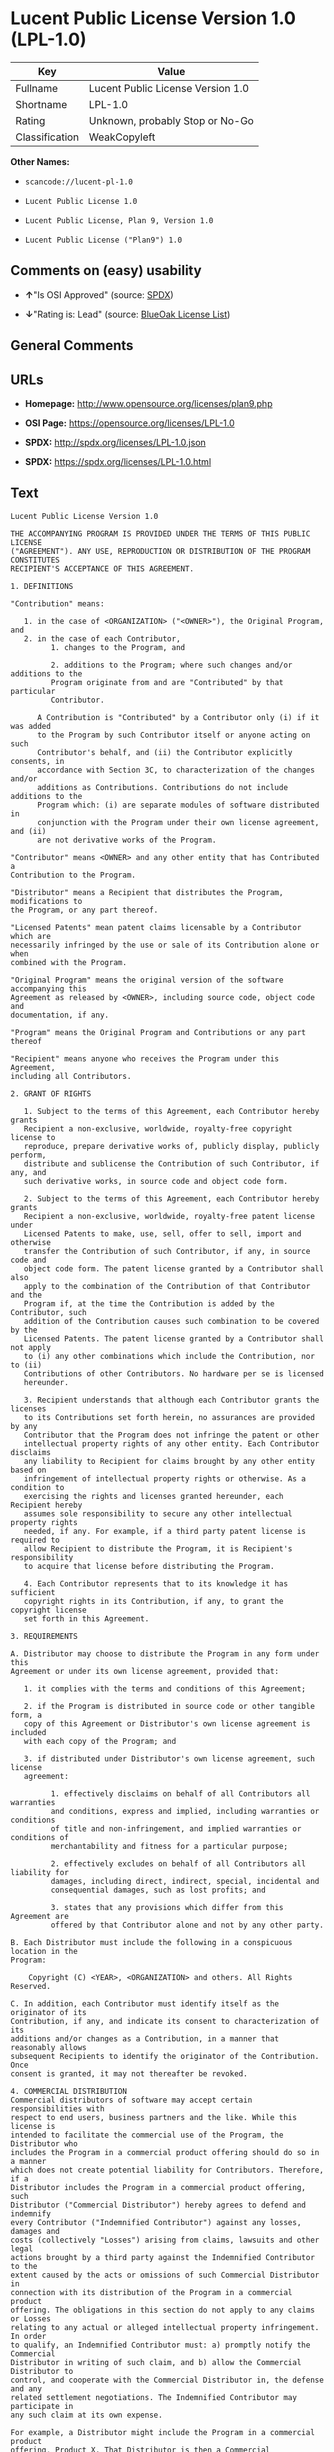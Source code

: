* Lucent Public License Version 1.0 (LPL-1.0)

| Key              | Value                               |
|------------------+-------------------------------------|
| Fullname         | Lucent Public License Version 1.0   |
| Shortname        | LPL-1.0                             |
| Rating           | Unknown, probably Stop or No-Go     |
| Classification   | WeakCopyleft                        |

*Other Names:*

- =scancode://lucent-pl-1.0=

- =Lucent Public License 1.0=

- =Lucent Public License, Plan 9, Version 1.0=

- =Lucent Public License ("Plan9") 1.0=

** Comments on (easy) usability

- *↑*"Is OSI Approved" (source:
  [[https://spdx.org/licenses/LPL-1.0.html][SPDX]])

- *↓*"Rating is: Lead" (source:
  [[https://blueoakcouncil.org/list][BlueOak License List]])

** General Comments

** URLs

- *Homepage:* http://www.opensource.org/licenses/plan9.php

- *OSI Page:* https://opensource.org/licenses/LPL-1.0

- *SPDX:* http://spdx.org/licenses/LPL-1.0.json

- *SPDX:* https://spdx.org/licenses/LPL-1.0.html

** Text

#+BEGIN_EXAMPLE
  Lucent Public License Version 1.0

  THE ACCOMPANYING PROGRAM IS PROVIDED UNDER THE TERMS OF THIS PUBLIC LICENSE
  ("AGREEMENT"). ANY USE, REPRODUCTION OR DISTRIBUTION OF THE PROGRAM CONSTITUTES
  RECIPIENT'S ACCEPTANCE OF THIS AGREEMENT.

  1. DEFINITIONS

  "Contribution" means:

     1. in the case of <ORGANIZATION> ("<OWNER>"), the Original Program, and
     2. in the case of each Contributor,
           1. changes to the Program, and

           2. additions to the Program; where such changes and/or additions to the
           Program originate from and are "Contributed" by that particular
           Contributor.
       
        A Contribution is "Contributed" by a Contributor only (i) if it was added
        to the Program by such Contributor itself or anyone acting on such
        Contributor's behalf, and (ii) the Contributor explicitly consents, in
        accordance with Section 3C, to characterization of the changes and/or
        additions as Contributions. Contributions do not include additions to the
        Program which: (i) are separate modules of software distributed in
        conjunction with the Program under their own license agreement, and (ii)
        are not derivative works of the Program.

  "Contributor" means <OWNER> and any other entity that has Contributed a
  Contribution to the Program.

  "Distributor" means a Recipient that distributes the Program, modifications to
  the Program, or any part thereof.

  "Licensed Patents" mean patent claims licensable by a Contributor which are
  necessarily infringed by the use or sale of its Contribution alone or when
  combined with the Program.

  "Original Program" means the original version of the software accompanying this
  Agreement as released by <OWNER>, including source code, object code and
  documentation, if any.

  "Program" means the Original Program and Contributions or any part thereof

  "Recipient" means anyone who receives the Program under this Agreement,
  including all Contributors.

  2. GRANT OF RIGHTS

     1. Subject to the terms of this Agreement, each Contributor hereby grants
     Recipient a non-exclusive, worldwide, royalty-free copyright license to
     reproduce, prepare derivative works of, publicly display, publicly perform,
     distribute and sublicense the Contribution of such Contributor, if any, and
     such derivative works, in source code and object code form.

     2. Subject to the terms of this Agreement, each Contributor hereby grants
     Recipient a non-exclusive, worldwide, royalty-free patent license under
     Licensed Patents to make, use, sell, offer to sell, import and otherwise
     transfer the Contribution of such Contributor, if any, in source code and
     object code form. The patent license granted by a Contributor shall also
     apply to the combination of the Contribution of that Contributor and the
     Program if, at the time the Contribution is added by the Contributor, such
     addition of the Contribution causes such combination to be covered by the
     Licensed Patents. The patent license granted by a Contributor shall not apply
     to (i) any other combinations which include the Contribution, nor to (ii)
     Contributions of other Contributors. No hardware per se is licensed
     hereunder.

     3. Recipient understands that although each Contributor grants the licenses
     to its Contributions set forth herein, no assurances are provided by any
     Contributor that the Program does not infringe the patent or other
     intellectual property rights of any other entity. Each Contributor disclaims
     any liability to Recipient for claims brought by any other entity based on
     infringement of intellectual property rights or otherwise. As a condition to
     exercising the rights and licenses granted hereunder, each Recipient hereby
     assumes sole responsibility to secure any other intellectual property rights
     needed, if any. For example, if a third party patent license is required to
     allow Recipient to distribute the Program, it is Recipient's responsibility
     to acquire that license before distributing the Program.

     4. Each Contributor represents that to its knowledge it has sufficient
     copyright rights in its Contribution, if any, to grant the copyright license
     set forth in this Agreement.

  3. REQUIREMENTS

  A. Distributor may choose to distribute the Program in any form under this
  Agreement or under its own license agreement, provided that:

     1. it complies with the terms and conditions of this Agreement;

     2. if the Program is distributed in source code or other tangible form, a
     copy of this Agreement or Distributor's own license agreement is included
     with each copy of the Program; and

     3. if distributed under Distributor's own license agreement, such license
     agreement:
     
           1. effectively disclaims on behalf of all Contributors all warranties
           and conditions, express and implied, including warranties or conditions
           of title and non-infringement, and implied warranties or conditions of
           merchantability and fitness for a particular purpose;

           2. effectively excludes on behalf of all Contributors all liability for
           damages, including direct, indirect, special, incidental and
           consequential damages, such as lost profits; and

           3. states that any provisions which differ from this Agreement are
           offered by that Contributor alone and not by any other party.

  B. Each Distributor must include the following in a conspicuous location in the
  Program:

      Copyright (C) <YEAR>, <ORGANIZATION> and others. All Rights Reserved. 

  C. In addition, each Contributor must identify itself as the originator of its
  Contribution, if any, and indicate its consent to characterization of its
  additions and/or changes as a Contribution, in a manner that reasonably allows
  subsequent Recipients to identify the originator of the Contribution. Once
  consent is granted, it may not thereafter be revoked.

  4. COMMERCIAL DISTRIBUTION 
  Commercial distributors of software may accept certain responsibilities with
  respect to end users, business partners and the like. While this license is
  intended to facilitate the commercial use of the Program, the Distributor who
  includes the Program in a commercial product offering should do so in a manner
  which does not create potential liability for Contributors. Therefore, if a
  Distributor includes the Program in a commercial product offering, such
  Distributor ("Commercial Distributor") hereby agrees to defend and indemnify
  every Contributor ("Indemnified Contributor") against any losses, damages and
  costs (collectively "Losses") arising from claims, lawsuits and other legal
  actions brought by a third party against the Indemnified Contributor to the
  extent caused by the acts or omissions of such Commercial Distributor in
  connection with its distribution of the Program in a commercial product
  offering. The obligations in this section do not apply to any claims or Losses
  relating to any actual or alleged intellectual property infringement. In order
  to qualify, an Indemnified Contributor must: a) promptly notify the Commercial
  Distributor in writing of such claim, and b) allow the Commercial Distributor to
  control, and cooperate with the Commercial Distributor in, the defense and any
  related settlement negotiations. The Indemnified Contributor may participate in
  any such claim at its own expense.

  For example, a Distributor might include the Program in a commercial product
  offering, Product X. That Distributor is then a Commercial Distributor. If that
  Commercial Distributor then makes performance claims, or offers warranties
  related to Product X, those performance claims and warranties are such
  Commercial Distributor's responsibility alone. Under this section, the
  Commercial Distributor would have to defend claims against the Contributors
  related to those performance claims and warranties, and if a court requires any
  Contributor to pay any damages as a result, the Commercial Distributor must pay
  those damages.

  5. NO WARRANTY

  EXCEPT AS EXPRESSLY SET FORTH IN THIS AGREEMENT, THE PROGRAM IS PROVIDED ON AN
  "AS IS" BASIS, WITHOUT WARRANTIES OR CONDITIONS OF ANY KIND, EITHER EXPRESS OR
  IMPLIED INCLUDING, WITHOUT LIMITATION, ANY WARRANTIES OR CONDITIONS OF TITLE,
  NON-INFRINGEMENT, MERCHANTABILITY OR FITNESS FOR A PARTICULAR PURPOSE. Each
  Recipient is solely responsible for determining the appropriateness of using and
  distributing the Program and assumes all risks associated with its exercise of
  rights under this Agreement, including but not limited to the risks and costs of
  program errors, compliance with applicable laws, damage to or loss of data,
  programs or equipment, and unavailability or interruption of operations.

  6. DISCLAIMER OF LIABILITY

  EXCEPT AS EXPRESSLY SET FORTH IN THIS AGREEMENT, NEITHER RECIPIENT NOR ANY
  CONTRIBUTORS SHALL HAVE ANY LIABILITY FOR ANY DIRECT, INDIRECT, INCIDENTAL,
  SPECIAL, EXEMPLARY, OR CONSEQUENTIAL DAMAGES (INCLUDING WITHOUT LIMITATION LOST
  PROFITS), HOWEVER CAUSED AND ON ANY THEORY OF LIABILITY, WHETHER IN CONTRACT,
  STRICT LIABILITY, OR TORT (INCLUDING NEGLIGENCE OR OTHERWISE) ARISING IN ANY WAY
  OUT OF THE USE OR DISTRIBUTION OF THE PROGRAM OR THE EXERCISE OF ANY RIGHTS
  GRANTED HEREUNDER, EVEN IF ADVISED OF THE POSSIBILITY OF SUCH DAMAGES.

  7. GENERAL

  If any provision of this Agreement is invalid or unenforceable under applicable
  law, it shall not affect the validity or enforceability of the remainder of the
  terms of this Agreement, and without further action by the parties hereto, such
  provision shall be reformed to the minimum extent necessary to make such
  provision valid and enforceable.

  If Recipient institutes patent litigation against a Contributor with respect to
  a patent applicable to software (including a cross-claim or counterclaim in a
  lawsuit), then any patent licenses granted by that Contributor to such Recipient
  under this Agreement shall terminate as of the date such litigation is filed. In
  addition, if Recipient institutes patent litigation against any entity
  (including a cross-claim or counterclaim in a lawsuit) alleging that the Program
  itself (excluding combinations of the Program with other software or hardware)
  infringes such Recipient's patent(s), then such Recipient's rights granted under
  Section 2(b) shall terminate as of the date such litigation is filed.

  All Recipient's rights under this Agreement shall terminate if it fails to
  comply with any of the material terms or conditions of this Agreement and does
  not cure such failure in a reasonable period of time after becoming aware of
  such noncompliance. If all Recipient's rights under this Agreement terminate,
  Recipient agrees to cease use and distribution of the Program as soon as
  reasonably practicable. However, Recipient's obligations under this Agreement
  and any licenses granted by Recipient relating to the Program shall continue and
  survive.

  <OWNER> may publish new versions (including revisions) of this Agreement from
  time to time. Each new version of the Agreement will be given a distinguishing
  version number. The Program (including Contributions) may always be distributed
  subject to the version of the Agreement under which it was received. In
  addition, after a new version of the Agreement is published, Contributor may
  elect to distribute the Program (including its Contributions) under the new
  version. No one other than <OWNER> has the right to modify this Agreement.
  Except as expressly stated in Sections 2(a) and 2(b) above, Recipient receives
  no rights or licenses to the intellectual property of any Contributor under this
  Agreement, whether expressly, by implication, estoppel or otherwise. All rights
  in the Program not expressly granted under this Agreement are reserved.

  This Agreement is governed by the laws of the State of <STATE> and the
  intellectual property laws of the United States of America. No party to this
  Agreement will bring a legal action under this Agreement more than one year
  after the cause of action arose. Each party waives its rights to a jury trial in
  any resulting litigation.
#+END_EXAMPLE

--------------

** Raw Data

#+BEGIN_EXAMPLE
  {
      "__impliedNames": [
          "LPL-1.0",
          "Lucent Public License Version 1.0",
          "scancode://lucent-pl-1.0",
          "Lucent Public License 1.0",
          "Lucent Public License, Plan 9, Version 1.0",
          "Lucent Public License (\"Plan9\") 1.0"
      ],
      "__impliedId": "LPL-1.0",
      "facts": {
          "Open Knowledge International": {
              "is_generic": null,
              "status": "retired",
              "domain_software": true,
              "url": "https://opensource.org/licenses/LPL-1.0",
              "maintainer": "",
              "od_conformance": "not reviewed",
              "_sourceURL": "https://github.com/okfn/licenses/blob/master/licenses.csv",
              "domain_data": false,
              "osd_conformance": "approved",
              "id": "LPL-1.0",
              "title": "Lucent Public License (\"Plan9\") 1.0",
              "_implications": {
                  "__impliedNames": [
                      "LPL-1.0",
                      "Lucent Public License (\"Plan9\") 1.0"
                  ],
                  "__impliedId": "LPL-1.0",
                  "__impliedURLs": [
                      [
                          null,
                          "https://opensource.org/licenses/LPL-1.0"
                      ]
                  ]
              },
              "domain_content": false
          },
          "SPDX": {
              "isSPDXLicenseDeprecated": false,
              "spdxFullName": "Lucent Public License Version 1.0",
              "spdxDetailsURL": "http://spdx.org/licenses/LPL-1.0.json",
              "_sourceURL": "https://spdx.org/licenses/LPL-1.0.html",
              "spdxLicIsOSIApproved": true,
              "spdxSeeAlso": [
                  "https://opensource.org/licenses/LPL-1.0"
              ],
              "_implications": {
                  "__impliedNames": [
                      "LPL-1.0",
                      "Lucent Public License Version 1.0"
                  ],
                  "__impliedId": "LPL-1.0",
                  "__impliedJudgement": [
                      [
                          "SPDX",
                          {
                              "tag": "PositiveJudgement",
                              "contents": "Is OSI Approved"
                          }
                      ]
                  ],
                  "__isOsiApproved": true,
                  "__impliedURLs": [
                      [
                          "SPDX",
                          "http://spdx.org/licenses/LPL-1.0.json"
                      ],
                      [
                          null,
                          "https://opensource.org/licenses/LPL-1.0"
                      ]
                  ]
              },
              "spdxLicenseId": "LPL-1.0"
          },
          "Scancode": {
              "otherUrls": [
                  "http://opensource.org/licenses/LPL-1.0",
                  "https://opensource.org/licenses/LPL-1.0"
              ],
              "homepageUrl": "http://www.opensource.org/licenses/plan9.php",
              "shortName": "Lucent Public License 1.0",
              "textUrls": null,
              "text": "Lucent Public License Version 1.0\n\nTHE ACCOMPANYING PROGRAM IS PROVIDED UNDER THE TERMS OF THIS PUBLIC LICENSE\n(\"AGREEMENT\"). ANY USE, REPRODUCTION OR DISTRIBUTION OF THE PROGRAM CONSTITUTES\nRECIPIENT'S ACCEPTANCE OF THIS AGREEMENT.\n\n1. DEFINITIONS\n\n\"Contribution\" means:\n\n   1. in the case of <ORGANIZATION> (\"<OWNER>\"), the Original Program, and\n   2. in the case of each Contributor,\n         1. changes to the Program, and\n\n         2. additions to the Program; where such changes and/or additions to the\n         Program originate from and are \"Contributed\" by that particular\n         Contributor.\n     \n      A Contribution is \"Contributed\" by a Contributor only (i) if it was added\n      to the Program by such Contributor itself or anyone acting on such\n      Contributor's behalf, and (ii) the Contributor explicitly consents, in\n      accordance with Section 3C, to characterization of the changes and/or\n      additions as Contributions. Contributions do not include additions to the\n      Program which: (i) are separate modules of software distributed in\n      conjunction with the Program under their own license agreement, and (ii)\n      are not derivative works of the Program.\n\n\"Contributor\" means <OWNER> and any other entity that has Contributed a\nContribution to the Program.\n\n\"Distributor\" means a Recipient that distributes the Program, modifications to\nthe Program, or any part thereof.\n\n\"Licensed Patents\" mean patent claims licensable by a Contributor which are\nnecessarily infringed by the use or sale of its Contribution alone or when\ncombined with the Program.\n\n\"Original Program\" means the original version of the software accompanying this\nAgreement as released by <OWNER>, including source code, object code and\ndocumentation, if any.\n\n\"Program\" means the Original Program and Contributions or any part thereof\n\n\"Recipient\" means anyone who receives the Program under this Agreement,\nincluding all Contributors.\n\n2. GRANT OF RIGHTS\n\n   1. Subject to the terms of this Agreement, each Contributor hereby grants\n   Recipient a non-exclusive, worldwide, royalty-free copyright license to\n   reproduce, prepare derivative works of, publicly display, publicly perform,\n   distribute and sublicense the Contribution of such Contributor, if any, and\n   such derivative works, in source code and object code form.\n\n   2. Subject to the terms of this Agreement, each Contributor hereby grants\n   Recipient a non-exclusive, worldwide, royalty-free patent license under\n   Licensed Patents to make, use, sell, offer to sell, import and otherwise\n   transfer the Contribution of such Contributor, if any, in source code and\n   object code form. The patent license granted by a Contributor shall also\n   apply to the combination of the Contribution of that Contributor and the\n   Program if, at the time the Contribution is added by the Contributor, such\n   addition of the Contribution causes such combination to be covered by the\n   Licensed Patents. The patent license granted by a Contributor shall not apply\n   to (i) any other combinations which include the Contribution, nor to (ii)\n   Contributions of other Contributors. No hardware per se is licensed\n   hereunder.\n\n   3. Recipient understands that although each Contributor grants the licenses\n   to its Contributions set forth herein, no assurances are provided by any\n   Contributor that the Program does not infringe the patent or other\n   intellectual property rights of any other entity. Each Contributor disclaims\n   any liability to Recipient for claims brought by any other entity based on\n   infringement of intellectual property rights or otherwise. As a condition to\n   exercising the rights and licenses granted hereunder, each Recipient hereby\n   assumes sole responsibility to secure any other intellectual property rights\n   needed, if any. For example, if a third party patent license is required to\n   allow Recipient to distribute the Program, it is Recipient's responsibility\n   to acquire that license before distributing the Program.\n\n   4. Each Contributor represents that to its knowledge it has sufficient\n   copyright rights in its Contribution, if any, to grant the copyright license\n   set forth in this Agreement.\n\n3. REQUIREMENTS\n\nA. Distributor may choose to distribute the Program in any form under this\nAgreement or under its own license agreement, provided that:\n\n   1. it complies with the terms and conditions of this Agreement;\n\n   2. if the Program is distributed in source code or other tangible form, a\n   copy of this Agreement or Distributor's own license agreement is included\n   with each copy of the Program; and\n\n   3. if distributed under Distributor's own license agreement, such license\n   agreement:\n   \n         1. effectively disclaims on behalf of all Contributors all warranties\n         and conditions, express and implied, including warranties or conditions\n         of title and non-infringement, and implied warranties or conditions of\n         merchantability and fitness for a particular purpose;\n\n         2. effectively excludes on behalf of all Contributors all liability for\n         damages, including direct, indirect, special, incidental and\n         consequential damages, such as lost profits; and\n\n         3. states that any provisions which differ from this Agreement are\n         offered by that Contributor alone and not by any other party.\n\nB. Each Distributor must include the following in a conspicuous location in the\nProgram:\n\n    Copyright (C) <YEAR>, <ORGANIZATION> and others. All Rights Reserved. \n\nC. In addition, each Contributor must identify itself as the originator of its\nContribution, if any, and indicate its consent to characterization of its\nadditions and/or changes as a Contribution, in a manner that reasonably allows\nsubsequent Recipients to identify the originator of the Contribution. Once\nconsent is granted, it may not thereafter be revoked.\n\n4. COMMERCIAL DISTRIBUTION \nCommercial distributors of software may accept certain responsibilities with\nrespect to end users, business partners and the like. While this license is\nintended to facilitate the commercial use of the Program, the Distributor who\nincludes the Program in a commercial product offering should do so in a manner\nwhich does not create potential liability for Contributors. Therefore, if a\nDistributor includes the Program in a commercial product offering, such\nDistributor (\"Commercial Distributor\") hereby agrees to defend and indemnify\nevery Contributor (\"Indemnified Contributor\") against any losses, damages and\ncosts (collectively \"Losses\") arising from claims, lawsuits and other legal\nactions brought by a third party against the Indemnified Contributor to the\nextent caused by the acts or omissions of such Commercial Distributor in\nconnection with its distribution of the Program in a commercial product\noffering. The obligations in this section do not apply to any claims or Losses\nrelating to any actual or alleged intellectual property infringement. In order\nto qualify, an Indemnified Contributor must: a) promptly notify the Commercial\nDistributor in writing of such claim, and b) allow the Commercial Distributor to\ncontrol, and cooperate with the Commercial Distributor in, the defense and any\nrelated settlement negotiations. The Indemnified Contributor may participate in\nany such claim at its own expense.\n\nFor example, a Distributor might include the Program in a commercial product\noffering, Product X. That Distributor is then a Commercial Distributor. If that\nCommercial Distributor then makes performance claims, or offers warranties\nrelated to Product X, those performance claims and warranties are such\nCommercial Distributor's responsibility alone. Under this section, the\nCommercial Distributor would have to defend claims against the Contributors\nrelated to those performance claims and warranties, and if a court requires any\nContributor to pay any damages as a result, the Commercial Distributor must pay\nthose damages.\n\n5. NO WARRANTY\n\nEXCEPT AS EXPRESSLY SET FORTH IN THIS AGREEMENT, THE PROGRAM IS PROVIDED ON AN\n\"AS IS\" BASIS, WITHOUT WARRANTIES OR CONDITIONS OF ANY KIND, EITHER EXPRESS OR\nIMPLIED INCLUDING, WITHOUT LIMITATION, ANY WARRANTIES OR CONDITIONS OF TITLE,\nNON-INFRINGEMENT, MERCHANTABILITY OR FITNESS FOR A PARTICULAR PURPOSE. Each\nRecipient is solely responsible for determining the appropriateness of using and\ndistributing the Program and assumes all risks associated with its exercise of\nrights under this Agreement, including but not limited to the risks and costs of\nprogram errors, compliance with applicable laws, damage to or loss of data,\nprograms or equipment, and unavailability or interruption of operations.\n\n6. DISCLAIMER OF LIABILITY\n\nEXCEPT AS EXPRESSLY SET FORTH IN THIS AGREEMENT, NEITHER RECIPIENT NOR ANY\nCONTRIBUTORS SHALL HAVE ANY LIABILITY FOR ANY DIRECT, INDIRECT, INCIDENTAL,\nSPECIAL, EXEMPLARY, OR CONSEQUENTIAL DAMAGES (INCLUDING WITHOUT LIMITATION LOST\nPROFITS), HOWEVER CAUSED AND ON ANY THEORY OF LIABILITY, WHETHER IN CONTRACT,\nSTRICT LIABILITY, OR TORT (INCLUDING NEGLIGENCE OR OTHERWISE) ARISING IN ANY WAY\nOUT OF THE USE OR DISTRIBUTION OF THE PROGRAM OR THE EXERCISE OF ANY RIGHTS\nGRANTED HEREUNDER, EVEN IF ADVISED OF THE POSSIBILITY OF SUCH DAMAGES.\n\n7. GENERAL\n\nIf any provision of this Agreement is invalid or unenforceable under applicable\nlaw, it shall not affect the validity or enforceability of the remainder of the\nterms of this Agreement, and without further action by the parties hereto, such\nprovision shall be reformed to the minimum extent necessary to make such\nprovision valid and enforceable.\n\nIf Recipient institutes patent litigation against a Contributor with respect to\na patent applicable to software (including a cross-claim or counterclaim in a\nlawsuit), then any patent licenses granted by that Contributor to such Recipient\nunder this Agreement shall terminate as of the date such litigation is filed. In\naddition, if Recipient institutes patent litigation against any entity\n(including a cross-claim or counterclaim in a lawsuit) alleging that the Program\nitself (excluding combinations of the Program with other software or hardware)\ninfringes such Recipient's patent(s), then such Recipient's rights granted under\nSection 2(b) shall terminate as of the date such litigation is filed.\n\nAll Recipient's rights under this Agreement shall terminate if it fails to\ncomply with any of the material terms or conditions of this Agreement and does\nnot cure such failure in a reasonable period of time after becoming aware of\nsuch noncompliance. If all Recipient's rights under this Agreement terminate,\nRecipient agrees to cease use and distribution of the Program as soon as\nreasonably practicable. However, Recipient's obligations under this Agreement\nand any licenses granted by Recipient relating to the Program shall continue and\nsurvive.\n\n<OWNER> may publish new versions (including revisions) of this Agreement from\ntime to time. Each new version of the Agreement will be given a distinguishing\nversion number. The Program (including Contributions) may always be distributed\nsubject to the version of the Agreement under which it was received. In\naddition, after a new version of the Agreement is published, Contributor may\nelect to distribute the Program (including its Contributions) under the new\nversion. No one other than <OWNER> has the right to modify this Agreement.\nExcept as expressly stated in Sections 2(a) and 2(b) above, Recipient receives\nno rights or licenses to the intellectual property of any Contributor under this\nAgreement, whether expressly, by implication, estoppel or otherwise. All rights\nin the Program not expressly granted under this Agreement are reserved.\n\nThis Agreement is governed by the laws of the State of <STATE> and the\nintellectual property laws of the United States of America. No party to this\nAgreement will bring a legal action under this Agreement more than one year\nafter the cause of action arose. Each party waives its rights to a jury trial in\nany resulting litigation.",
              "category": "Copyleft Limited",
              "osiUrl": "http://www.opensource.org/licenses/plan9.php",
              "owner": "Alcatel-Lucent",
              "_sourceURL": "https://github.com/nexB/scancode-toolkit/blob/develop/src/licensedcode/data/licenses/lucent-pl-1.0.yml",
              "key": "lucent-pl-1.0",
              "name": "Lucent Public License 1.0",
              "spdxId": "LPL-1.0",
              "notes": null,
              "_implications": {
                  "__impliedNames": [
                      "scancode://lucent-pl-1.0",
                      "Lucent Public License 1.0",
                      "LPL-1.0"
                  ],
                  "__impliedId": "LPL-1.0",
                  "__impliedCopyleft": [
                      [
                          "Scancode",
                          "WeakCopyleft"
                      ]
                  ],
                  "__calculatedCopyleft": "WeakCopyleft",
                  "__impliedText": "Lucent Public License Version 1.0\n\nTHE ACCOMPANYING PROGRAM IS PROVIDED UNDER THE TERMS OF THIS PUBLIC LICENSE\n(\"AGREEMENT\"). ANY USE, REPRODUCTION OR DISTRIBUTION OF THE PROGRAM CONSTITUTES\nRECIPIENT'S ACCEPTANCE OF THIS AGREEMENT.\n\n1. DEFINITIONS\n\n\"Contribution\" means:\n\n   1. in the case of <ORGANIZATION> (\"<OWNER>\"), the Original Program, and\n   2. in the case of each Contributor,\n         1. changes to the Program, and\n\n         2. additions to the Program; where such changes and/or additions to the\n         Program originate from and are \"Contributed\" by that particular\n         Contributor.\n     \n      A Contribution is \"Contributed\" by a Contributor only (i) if it was added\n      to the Program by such Contributor itself or anyone acting on such\n      Contributor's behalf, and (ii) the Contributor explicitly consents, in\n      accordance with Section 3C, to characterization of the changes and/or\n      additions as Contributions. Contributions do not include additions to the\n      Program which: (i) are separate modules of software distributed in\n      conjunction with the Program under their own license agreement, and (ii)\n      are not derivative works of the Program.\n\n\"Contributor\" means <OWNER> and any other entity that has Contributed a\nContribution to the Program.\n\n\"Distributor\" means a Recipient that distributes the Program, modifications to\nthe Program, or any part thereof.\n\n\"Licensed Patents\" mean patent claims licensable by a Contributor which are\nnecessarily infringed by the use or sale of its Contribution alone or when\ncombined with the Program.\n\n\"Original Program\" means the original version of the software accompanying this\nAgreement as released by <OWNER>, including source code, object code and\ndocumentation, if any.\n\n\"Program\" means the Original Program and Contributions or any part thereof\n\n\"Recipient\" means anyone who receives the Program under this Agreement,\nincluding all Contributors.\n\n2. GRANT OF RIGHTS\n\n   1. Subject to the terms of this Agreement, each Contributor hereby grants\n   Recipient a non-exclusive, worldwide, royalty-free copyright license to\n   reproduce, prepare derivative works of, publicly display, publicly perform,\n   distribute and sublicense the Contribution of such Contributor, if any, and\n   such derivative works, in source code and object code form.\n\n   2. Subject to the terms of this Agreement, each Contributor hereby grants\n   Recipient a non-exclusive, worldwide, royalty-free patent license under\n   Licensed Patents to make, use, sell, offer to sell, import and otherwise\n   transfer the Contribution of such Contributor, if any, in source code and\n   object code form. The patent license granted by a Contributor shall also\n   apply to the combination of the Contribution of that Contributor and the\n   Program if, at the time the Contribution is added by the Contributor, such\n   addition of the Contribution causes such combination to be covered by the\n   Licensed Patents. The patent license granted by a Contributor shall not apply\n   to (i) any other combinations which include the Contribution, nor to (ii)\n   Contributions of other Contributors. No hardware per se is licensed\n   hereunder.\n\n   3. Recipient understands that although each Contributor grants the licenses\n   to its Contributions set forth herein, no assurances are provided by any\n   Contributor that the Program does not infringe the patent or other\n   intellectual property rights of any other entity. Each Contributor disclaims\n   any liability to Recipient for claims brought by any other entity based on\n   infringement of intellectual property rights or otherwise. As a condition to\n   exercising the rights and licenses granted hereunder, each Recipient hereby\n   assumes sole responsibility to secure any other intellectual property rights\n   needed, if any. For example, if a third party patent license is required to\n   allow Recipient to distribute the Program, it is Recipient's responsibility\n   to acquire that license before distributing the Program.\n\n   4. Each Contributor represents that to its knowledge it has sufficient\n   copyright rights in its Contribution, if any, to grant the copyright license\n   set forth in this Agreement.\n\n3. REQUIREMENTS\n\nA. Distributor may choose to distribute the Program in any form under this\nAgreement or under its own license agreement, provided that:\n\n   1. it complies with the terms and conditions of this Agreement;\n\n   2. if the Program is distributed in source code or other tangible form, a\n   copy of this Agreement or Distributor's own license agreement is included\n   with each copy of the Program; and\n\n   3. if distributed under Distributor's own license agreement, such license\n   agreement:\n   \n         1. effectively disclaims on behalf of all Contributors all warranties\n         and conditions, express and implied, including warranties or conditions\n         of title and non-infringement, and implied warranties or conditions of\n         merchantability and fitness for a particular purpose;\n\n         2. effectively excludes on behalf of all Contributors all liability for\n         damages, including direct, indirect, special, incidental and\n         consequential damages, such as lost profits; and\n\n         3. states that any provisions which differ from this Agreement are\n         offered by that Contributor alone and not by any other party.\n\nB. Each Distributor must include the following in a conspicuous location in the\nProgram:\n\n    Copyright (C) <YEAR>, <ORGANIZATION> and others. All Rights Reserved. \n\nC. In addition, each Contributor must identify itself as the originator of its\nContribution, if any, and indicate its consent to characterization of its\nadditions and/or changes as a Contribution, in a manner that reasonably allows\nsubsequent Recipients to identify the originator of the Contribution. Once\nconsent is granted, it may not thereafter be revoked.\n\n4. COMMERCIAL DISTRIBUTION \nCommercial distributors of software may accept certain responsibilities with\nrespect to end users, business partners and the like. While this license is\nintended to facilitate the commercial use of the Program, the Distributor who\nincludes the Program in a commercial product offering should do so in a manner\nwhich does not create potential liability for Contributors. Therefore, if a\nDistributor includes the Program in a commercial product offering, such\nDistributor (\"Commercial Distributor\") hereby agrees to defend and indemnify\nevery Contributor (\"Indemnified Contributor\") against any losses, damages and\ncosts (collectively \"Losses\") arising from claims, lawsuits and other legal\nactions brought by a third party against the Indemnified Contributor to the\nextent caused by the acts or omissions of such Commercial Distributor in\nconnection with its distribution of the Program in a commercial product\noffering. The obligations in this section do not apply to any claims or Losses\nrelating to any actual or alleged intellectual property infringement. In order\nto qualify, an Indemnified Contributor must: a) promptly notify the Commercial\nDistributor in writing of such claim, and b) allow the Commercial Distributor to\ncontrol, and cooperate with the Commercial Distributor in, the defense and any\nrelated settlement negotiations. The Indemnified Contributor may participate in\nany such claim at its own expense.\n\nFor example, a Distributor might include the Program in a commercial product\noffering, Product X. That Distributor is then a Commercial Distributor. If that\nCommercial Distributor then makes performance claims, or offers warranties\nrelated to Product X, those performance claims and warranties are such\nCommercial Distributor's responsibility alone. Under this section, the\nCommercial Distributor would have to defend claims against the Contributors\nrelated to those performance claims and warranties, and if a court requires any\nContributor to pay any damages as a result, the Commercial Distributor must pay\nthose damages.\n\n5. NO WARRANTY\n\nEXCEPT AS EXPRESSLY SET FORTH IN THIS AGREEMENT, THE PROGRAM IS PROVIDED ON AN\n\"AS IS\" BASIS, WITHOUT WARRANTIES OR CONDITIONS OF ANY KIND, EITHER EXPRESS OR\nIMPLIED INCLUDING, WITHOUT LIMITATION, ANY WARRANTIES OR CONDITIONS OF TITLE,\nNON-INFRINGEMENT, MERCHANTABILITY OR FITNESS FOR A PARTICULAR PURPOSE. Each\nRecipient is solely responsible for determining the appropriateness of using and\ndistributing the Program and assumes all risks associated with its exercise of\nrights under this Agreement, including but not limited to the risks and costs of\nprogram errors, compliance with applicable laws, damage to or loss of data,\nprograms or equipment, and unavailability or interruption of operations.\n\n6. DISCLAIMER OF LIABILITY\n\nEXCEPT AS EXPRESSLY SET FORTH IN THIS AGREEMENT, NEITHER RECIPIENT NOR ANY\nCONTRIBUTORS SHALL HAVE ANY LIABILITY FOR ANY DIRECT, INDIRECT, INCIDENTAL,\nSPECIAL, EXEMPLARY, OR CONSEQUENTIAL DAMAGES (INCLUDING WITHOUT LIMITATION LOST\nPROFITS), HOWEVER CAUSED AND ON ANY THEORY OF LIABILITY, WHETHER IN CONTRACT,\nSTRICT LIABILITY, OR TORT (INCLUDING NEGLIGENCE OR OTHERWISE) ARISING IN ANY WAY\nOUT OF THE USE OR DISTRIBUTION OF THE PROGRAM OR THE EXERCISE OF ANY RIGHTS\nGRANTED HEREUNDER, EVEN IF ADVISED OF THE POSSIBILITY OF SUCH DAMAGES.\n\n7. GENERAL\n\nIf any provision of this Agreement is invalid or unenforceable under applicable\nlaw, it shall not affect the validity or enforceability of the remainder of the\nterms of this Agreement, and without further action by the parties hereto, such\nprovision shall be reformed to the minimum extent necessary to make such\nprovision valid and enforceable.\n\nIf Recipient institutes patent litigation against a Contributor with respect to\na patent applicable to software (including a cross-claim or counterclaim in a\nlawsuit), then any patent licenses granted by that Contributor to such Recipient\nunder this Agreement shall terminate as of the date such litigation is filed. In\naddition, if Recipient institutes patent litigation against any entity\n(including a cross-claim or counterclaim in a lawsuit) alleging that the Program\nitself (excluding combinations of the Program with other software or hardware)\ninfringes such Recipient's patent(s), then such Recipient's rights granted under\nSection 2(b) shall terminate as of the date such litigation is filed.\n\nAll Recipient's rights under this Agreement shall terminate if it fails to\ncomply with any of the material terms or conditions of this Agreement and does\nnot cure such failure in a reasonable period of time after becoming aware of\nsuch noncompliance. If all Recipient's rights under this Agreement terminate,\nRecipient agrees to cease use and distribution of the Program as soon as\nreasonably practicable. However, Recipient's obligations under this Agreement\nand any licenses granted by Recipient relating to the Program shall continue and\nsurvive.\n\n<OWNER> may publish new versions (including revisions) of this Agreement from\ntime to time. Each new version of the Agreement will be given a distinguishing\nversion number. The Program (including Contributions) may always be distributed\nsubject to the version of the Agreement under which it was received. In\naddition, after a new version of the Agreement is published, Contributor may\nelect to distribute the Program (including its Contributions) under the new\nversion. No one other than <OWNER> has the right to modify this Agreement.\nExcept as expressly stated in Sections 2(a) and 2(b) above, Recipient receives\nno rights or licenses to the intellectual property of any Contributor under this\nAgreement, whether expressly, by implication, estoppel or otherwise. All rights\nin the Program not expressly granted under this Agreement are reserved.\n\nThis Agreement is governed by the laws of the State of <STATE> and the\nintellectual property laws of the United States of America. No party to this\nAgreement will bring a legal action under this Agreement more than one year\nafter the cause of action arose. Each party waives its rights to a jury trial in\nany resulting litigation.",
                  "__impliedURLs": [
                      [
                          "Homepage",
                          "http://www.opensource.org/licenses/plan9.php"
                      ],
                      [
                          "OSI Page",
                          "http://www.opensource.org/licenses/plan9.php"
                      ],
                      [
                          null,
                          "http://opensource.org/licenses/LPL-1.0"
                      ],
                      [
                          null,
                          "https://opensource.org/licenses/LPL-1.0"
                      ]
                  ]
              }
          },
          "BlueOak License List": {
              "BlueOakRating": "Lead",
              "url": "https://spdx.org/licenses/LPL-1.0.html",
              "isPermissive": true,
              "_sourceURL": "https://blueoakcouncil.org/list",
              "name": "Lucent Public License Version 1.0",
              "id": "LPL-1.0",
              "_implications": {
                  "__impliedNames": [
                      "LPL-1.0"
                  ],
                  "__impliedJudgement": [
                      [
                          "BlueOak License List",
                          {
                              "tag": "NegativeJudgement",
                              "contents": "Rating is: Lead"
                          }
                      ]
                  ],
                  "__impliedCopyleft": [
                      [
                          "BlueOak License List",
                          "NoCopyleft"
                      ]
                  ],
                  "__calculatedCopyleft": "NoCopyleft",
                  "__impliedURLs": [
                      [
                          "SPDX",
                          "https://spdx.org/licenses/LPL-1.0.html"
                      ]
                  ]
              }
          },
          "OpenSourceInitiative": {
              "text": [
                  {
                      "url": "https://opensource.org/licenses/LPL-1.0",
                      "title": "HTML",
                      "media_type": "text/html"
                  }
              ],
              "identifiers": [
                  {
                      "identifier": "LPL-1.0",
                      "scheme": "SPDX"
                  }
              ],
              "superseded_by": "LPL-1.02",
              "_sourceURL": "https://opensource.org/licenses/",
              "name": "Lucent Public License, Plan 9, Version 1.0",
              "other_names": [],
              "keywords": [
                  "osi-approved",
                  "discouraged",
                  "obsolete"
              ],
              "id": "LPL-1.0",
              "links": [
                  {
                      "note": "OSI Page",
                      "url": "https://opensource.org/licenses/LPL-1.0"
                  }
              ],
              "_implications": {
                  "__impliedNames": [
                      "LPL-1.0",
                      "Lucent Public License, Plan 9, Version 1.0",
                      "LPL-1.0"
                  ],
                  "__impliedURLs": [
                      [
                          "OSI Page",
                          "https://opensource.org/licenses/LPL-1.0"
                      ]
                  ]
              }
          }
      },
      "__impliedJudgement": [
          [
              "BlueOak License List",
              {
                  "tag": "NegativeJudgement",
                  "contents": "Rating is: Lead"
              }
          ],
          [
              "SPDX",
              {
                  "tag": "PositiveJudgement",
                  "contents": "Is OSI Approved"
              }
          ]
      ],
      "__impliedCopyleft": [
          [
              "BlueOak License List",
              "NoCopyleft"
          ],
          [
              "Scancode",
              "WeakCopyleft"
          ]
      ],
      "__calculatedCopyleft": "WeakCopyleft",
      "__isOsiApproved": true,
      "__impliedText": "Lucent Public License Version 1.0\n\nTHE ACCOMPANYING PROGRAM IS PROVIDED UNDER THE TERMS OF THIS PUBLIC LICENSE\n(\"AGREEMENT\"). ANY USE, REPRODUCTION OR DISTRIBUTION OF THE PROGRAM CONSTITUTES\nRECIPIENT'S ACCEPTANCE OF THIS AGREEMENT.\n\n1. DEFINITIONS\n\n\"Contribution\" means:\n\n   1. in the case of <ORGANIZATION> (\"<OWNER>\"), the Original Program, and\n   2. in the case of each Contributor,\n         1. changes to the Program, and\n\n         2. additions to the Program; where such changes and/or additions to the\n         Program originate from and are \"Contributed\" by that particular\n         Contributor.\n     \n      A Contribution is \"Contributed\" by a Contributor only (i) if it was added\n      to the Program by such Contributor itself or anyone acting on such\n      Contributor's behalf, and (ii) the Contributor explicitly consents, in\n      accordance with Section 3C, to characterization of the changes and/or\n      additions as Contributions. Contributions do not include additions to the\n      Program which: (i) are separate modules of software distributed in\n      conjunction with the Program under their own license agreement, and (ii)\n      are not derivative works of the Program.\n\n\"Contributor\" means <OWNER> and any other entity that has Contributed a\nContribution to the Program.\n\n\"Distributor\" means a Recipient that distributes the Program, modifications to\nthe Program, or any part thereof.\n\n\"Licensed Patents\" mean patent claims licensable by a Contributor which are\nnecessarily infringed by the use or sale of its Contribution alone or when\ncombined with the Program.\n\n\"Original Program\" means the original version of the software accompanying this\nAgreement as released by <OWNER>, including source code, object code and\ndocumentation, if any.\n\n\"Program\" means the Original Program and Contributions or any part thereof\n\n\"Recipient\" means anyone who receives the Program under this Agreement,\nincluding all Contributors.\n\n2. GRANT OF RIGHTS\n\n   1. Subject to the terms of this Agreement, each Contributor hereby grants\n   Recipient a non-exclusive, worldwide, royalty-free copyright license to\n   reproduce, prepare derivative works of, publicly display, publicly perform,\n   distribute and sublicense the Contribution of such Contributor, if any, and\n   such derivative works, in source code and object code form.\n\n   2. Subject to the terms of this Agreement, each Contributor hereby grants\n   Recipient a non-exclusive, worldwide, royalty-free patent license under\n   Licensed Patents to make, use, sell, offer to sell, import and otherwise\n   transfer the Contribution of such Contributor, if any, in source code and\n   object code form. The patent license granted by a Contributor shall also\n   apply to the combination of the Contribution of that Contributor and the\n   Program if, at the time the Contribution is added by the Contributor, such\n   addition of the Contribution causes such combination to be covered by the\n   Licensed Patents. The patent license granted by a Contributor shall not apply\n   to (i) any other combinations which include the Contribution, nor to (ii)\n   Contributions of other Contributors. No hardware per se is licensed\n   hereunder.\n\n   3. Recipient understands that although each Contributor grants the licenses\n   to its Contributions set forth herein, no assurances are provided by any\n   Contributor that the Program does not infringe the patent or other\n   intellectual property rights of any other entity. Each Contributor disclaims\n   any liability to Recipient for claims brought by any other entity based on\n   infringement of intellectual property rights or otherwise. As a condition to\n   exercising the rights and licenses granted hereunder, each Recipient hereby\n   assumes sole responsibility to secure any other intellectual property rights\n   needed, if any. For example, if a third party patent license is required to\n   allow Recipient to distribute the Program, it is Recipient's responsibility\n   to acquire that license before distributing the Program.\n\n   4. Each Contributor represents that to its knowledge it has sufficient\n   copyright rights in its Contribution, if any, to grant the copyright license\n   set forth in this Agreement.\n\n3. REQUIREMENTS\n\nA. Distributor may choose to distribute the Program in any form under this\nAgreement or under its own license agreement, provided that:\n\n   1. it complies with the terms and conditions of this Agreement;\n\n   2. if the Program is distributed in source code or other tangible form, a\n   copy of this Agreement or Distributor's own license agreement is included\n   with each copy of the Program; and\n\n   3. if distributed under Distributor's own license agreement, such license\n   agreement:\n   \n         1. effectively disclaims on behalf of all Contributors all warranties\n         and conditions, express and implied, including warranties or conditions\n         of title and non-infringement, and implied warranties or conditions of\n         merchantability and fitness for a particular purpose;\n\n         2. effectively excludes on behalf of all Contributors all liability for\n         damages, including direct, indirect, special, incidental and\n         consequential damages, such as lost profits; and\n\n         3. states that any provisions which differ from this Agreement are\n         offered by that Contributor alone and not by any other party.\n\nB. Each Distributor must include the following in a conspicuous location in the\nProgram:\n\n    Copyright (C) <YEAR>, <ORGANIZATION> and others. All Rights Reserved. \n\nC. In addition, each Contributor must identify itself as the originator of its\nContribution, if any, and indicate its consent to characterization of its\nadditions and/or changes as a Contribution, in a manner that reasonably allows\nsubsequent Recipients to identify the originator of the Contribution. Once\nconsent is granted, it may not thereafter be revoked.\n\n4. COMMERCIAL DISTRIBUTION \nCommercial distributors of software may accept certain responsibilities with\nrespect to end users, business partners and the like. While this license is\nintended to facilitate the commercial use of the Program, the Distributor who\nincludes the Program in a commercial product offering should do so in a manner\nwhich does not create potential liability for Contributors. Therefore, if a\nDistributor includes the Program in a commercial product offering, such\nDistributor (\"Commercial Distributor\") hereby agrees to defend and indemnify\nevery Contributor (\"Indemnified Contributor\") against any losses, damages and\ncosts (collectively \"Losses\") arising from claims, lawsuits and other legal\nactions brought by a third party against the Indemnified Contributor to the\nextent caused by the acts or omissions of such Commercial Distributor in\nconnection with its distribution of the Program in a commercial product\noffering. The obligations in this section do not apply to any claims or Losses\nrelating to any actual or alleged intellectual property infringement. In order\nto qualify, an Indemnified Contributor must: a) promptly notify the Commercial\nDistributor in writing of such claim, and b) allow the Commercial Distributor to\ncontrol, and cooperate with the Commercial Distributor in, the defense and any\nrelated settlement negotiations. The Indemnified Contributor may participate in\nany such claim at its own expense.\n\nFor example, a Distributor might include the Program in a commercial product\noffering, Product X. That Distributor is then a Commercial Distributor. If that\nCommercial Distributor then makes performance claims, or offers warranties\nrelated to Product X, those performance claims and warranties are such\nCommercial Distributor's responsibility alone. Under this section, the\nCommercial Distributor would have to defend claims against the Contributors\nrelated to those performance claims and warranties, and if a court requires any\nContributor to pay any damages as a result, the Commercial Distributor must pay\nthose damages.\n\n5. NO WARRANTY\n\nEXCEPT AS EXPRESSLY SET FORTH IN THIS AGREEMENT, THE PROGRAM IS PROVIDED ON AN\n\"AS IS\" BASIS, WITHOUT WARRANTIES OR CONDITIONS OF ANY KIND, EITHER EXPRESS OR\nIMPLIED INCLUDING, WITHOUT LIMITATION, ANY WARRANTIES OR CONDITIONS OF TITLE,\nNON-INFRINGEMENT, MERCHANTABILITY OR FITNESS FOR A PARTICULAR PURPOSE. Each\nRecipient is solely responsible for determining the appropriateness of using and\ndistributing the Program and assumes all risks associated with its exercise of\nrights under this Agreement, including but not limited to the risks and costs of\nprogram errors, compliance with applicable laws, damage to or loss of data,\nprograms or equipment, and unavailability or interruption of operations.\n\n6. DISCLAIMER OF LIABILITY\n\nEXCEPT AS EXPRESSLY SET FORTH IN THIS AGREEMENT, NEITHER RECIPIENT NOR ANY\nCONTRIBUTORS SHALL HAVE ANY LIABILITY FOR ANY DIRECT, INDIRECT, INCIDENTAL,\nSPECIAL, EXEMPLARY, OR CONSEQUENTIAL DAMAGES (INCLUDING WITHOUT LIMITATION LOST\nPROFITS), HOWEVER CAUSED AND ON ANY THEORY OF LIABILITY, WHETHER IN CONTRACT,\nSTRICT LIABILITY, OR TORT (INCLUDING NEGLIGENCE OR OTHERWISE) ARISING IN ANY WAY\nOUT OF THE USE OR DISTRIBUTION OF THE PROGRAM OR THE EXERCISE OF ANY RIGHTS\nGRANTED HEREUNDER, EVEN IF ADVISED OF THE POSSIBILITY OF SUCH DAMAGES.\n\n7. GENERAL\n\nIf any provision of this Agreement is invalid or unenforceable under applicable\nlaw, it shall not affect the validity or enforceability of the remainder of the\nterms of this Agreement, and without further action by the parties hereto, such\nprovision shall be reformed to the minimum extent necessary to make such\nprovision valid and enforceable.\n\nIf Recipient institutes patent litigation against a Contributor with respect to\na patent applicable to software (including a cross-claim or counterclaim in a\nlawsuit), then any patent licenses granted by that Contributor to such Recipient\nunder this Agreement shall terminate as of the date such litigation is filed. In\naddition, if Recipient institutes patent litigation against any entity\n(including a cross-claim or counterclaim in a lawsuit) alleging that the Program\nitself (excluding combinations of the Program with other software or hardware)\ninfringes such Recipient's patent(s), then such Recipient's rights granted under\nSection 2(b) shall terminate as of the date such litigation is filed.\n\nAll Recipient's rights under this Agreement shall terminate if it fails to\ncomply with any of the material terms or conditions of this Agreement and does\nnot cure such failure in a reasonable period of time after becoming aware of\nsuch noncompliance. If all Recipient's rights under this Agreement terminate,\nRecipient agrees to cease use and distribution of the Program as soon as\nreasonably practicable. However, Recipient's obligations under this Agreement\nand any licenses granted by Recipient relating to the Program shall continue and\nsurvive.\n\n<OWNER> may publish new versions (including revisions) of this Agreement from\ntime to time. Each new version of the Agreement will be given a distinguishing\nversion number. The Program (including Contributions) may always be distributed\nsubject to the version of the Agreement under which it was received. In\naddition, after a new version of the Agreement is published, Contributor may\nelect to distribute the Program (including its Contributions) under the new\nversion. No one other than <OWNER> has the right to modify this Agreement.\nExcept as expressly stated in Sections 2(a) and 2(b) above, Recipient receives\nno rights or licenses to the intellectual property of any Contributor under this\nAgreement, whether expressly, by implication, estoppel or otherwise. All rights\nin the Program not expressly granted under this Agreement are reserved.\n\nThis Agreement is governed by the laws of the State of <STATE> and the\nintellectual property laws of the United States of America. No party to this\nAgreement will bring a legal action under this Agreement more than one year\nafter the cause of action arose. Each party waives its rights to a jury trial in\nany resulting litigation.",
      "__impliedURLs": [
          [
              "SPDX",
              "http://spdx.org/licenses/LPL-1.0.json"
          ],
          [
              null,
              "https://opensource.org/licenses/LPL-1.0"
          ],
          [
              "SPDX",
              "https://spdx.org/licenses/LPL-1.0.html"
          ],
          [
              "Homepage",
              "http://www.opensource.org/licenses/plan9.php"
          ],
          [
              "OSI Page",
              "http://www.opensource.org/licenses/plan9.php"
          ],
          [
              null,
              "http://opensource.org/licenses/LPL-1.0"
          ],
          [
              "OSI Page",
              "https://opensource.org/licenses/LPL-1.0"
          ]
      ]
  }
#+END_EXAMPLE

--------------

** Dot Cluster Graph

[[../dot/LPL-1.0.svg]]